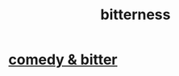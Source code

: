 :PROPERTIES:
:ID:       a890ee05-e949-4690-b152-7fe13e35dcc5
:END:
#+title: bitterness
* [[id:c761004f-75ae-4472-ac58-98c54ed8ea72][comedy & bitter]]
